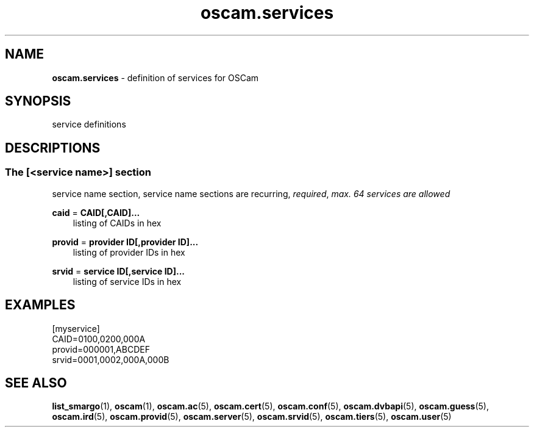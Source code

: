 .TH oscam.services 5
.SH NAME
\fBoscam.services\fR - definition of services for OSCam
.SH SYNOPSIS
service definitions
.SH DESCRIPTIONS
.SS "The [<service name>] section"
service name section, service name sections are recurring, \fIrequired\fR, \fImax. 64 services are allowed\fR
.PP
\fBcaid\fP = \fBCAID[,CAID]...\fP
.RS 3n
listing of CAIDs in hex
.RE
.RE
.PP
\fBprovid\fP = \fBprovider ID[,provider ID]...\fP
.RS 3n
listing of provider IDs in hex
.RE
.RE
.PP
\fBsrvid\fP = \fBservice ID[,service ID]...\fP
.RS 3n
listing of service IDs in hex
.RE
.SH EXAMPLES
 [myservice]
 CAID=0100,0200,000A
 provid=000001,ABCDEF
 srvid=0001,0002,000A,000B
.SH "SEE ALSO"
\fBlist_smargo\fR(1), \fBoscam\fR(1), \fBoscam.ac\fR(5), \fBoscam.cert\fR(5), \fBoscam.conf\fR(5), \fBoscam.dvbapi\fR(5), \fBoscam.guess\fR(5), \fBoscam.ird\fR(5), \fBoscam.provid\fR(5), \fBoscam.server\fR(5), \fBoscam.srvid\fR(5), \fBoscam.tiers\fR(5),
\fBoscam.user\fR(5)
